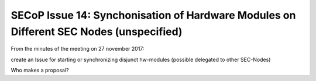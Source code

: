 SECoP Issue 14: Synchonisation of Hardware Modules on Different SEC Nodes (unspecified)
=======================================================================================

From the minutes of the meeting on 27 november 2017:

create an Issue for starting or synchronizing disjunct hw-modules (possible delegated to other SEC-Nodes)

Who makes a proposal?
